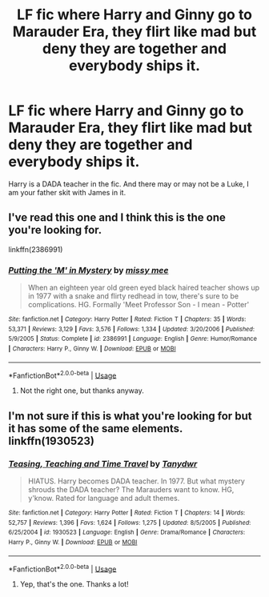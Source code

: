 #+TITLE: LF fic where Harry and Ginny go to Marauder Era, they flirt like mad but deny they are together and everybody ships it.

* LF fic where Harry and Ginny go to Marauder Era, they flirt like mad but deny they are together and everybody ships it.
:PROPERTIES:
:Author: blackhole_124
:Score: 1
:DateUnix: 1563562813.0
:DateShort: 2019-Jul-19
:FlairText: What's That Fic?
:END:
Harry is a DADA teacher in the fic. And there may or may not be a Luke, I am your father skit with James in it.


** I've read this one and I think this is the one you're looking for.

linkffn(2386991)
:PROPERTIES:
:Author: shillecce
:Score: 2
:DateUnix: 1563563729.0
:DateShort: 2019-Jul-19
:END:

*** [[https://www.fanfiction.net/s/2386991/1/][*/Putting the 'M' in Mystery/*]] by [[https://www.fanfiction.net/u/769883/missy-mee][/missy mee/]]

#+begin_quote
  When an eighteen year old green eyed black haired teacher shows up in 1977 with a snake and flirty redhead in tow, there's sure to be complications. HG. Formally 'Meet Professor Son - I mean - Potter'
#+end_quote

^{/Site/:} ^{fanfiction.net} ^{*|*} ^{/Category/:} ^{Harry} ^{Potter} ^{*|*} ^{/Rated/:} ^{Fiction} ^{T} ^{*|*} ^{/Chapters/:} ^{35} ^{*|*} ^{/Words/:} ^{53,371} ^{*|*} ^{/Reviews/:} ^{3,129} ^{*|*} ^{/Favs/:} ^{3,576} ^{*|*} ^{/Follows/:} ^{1,334} ^{*|*} ^{/Updated/:} ^{3/20/2006} ^{*|*} ^{/Published/:} ^{5/9/2005} ^{*|*} ^{/Status/:} ^{Complete} ^{*|*} ^{/id/:} ^{2386991} ^{*|*} ^{/Language/:} ^{English} ^{*|*} ^{/Genre/:} ^{Humor/Romance} ^{*|*} ^{/Characters/:} ^{Harry} ^{P.,} ^{Ginny} ^{W.} ^{*|*} ^{/Download/:} ^{[[http://www.ff2ebook.com/old/ffn-bot/index.php?id=2386991&source=ff&filetype=epub][EPUB]]} ^{or} ^{[[http://www.ff2ebook.com/old/ffn-bot/index.php?id=2386991&source=ff&filetype=mobi][MOBI]]}

--------------

*FanfictionBot*^{2.0.0-beta} | [[https://github.com/tusing/reddit-ffn-bot/wiki/Usage][Usage]]
:PROPERTIES:
:Author: FanfictionBot
:Score: 1
:DateUnix: 1563563746.0
:DateShort: 2019-Jul-19
:END:

**** Not the right one, but thanks anyway.
:PROPERTIES:
:Author: blackhole_124
:Score: 1
:DateUnix: 1563564503.0
:DateShort: 2019-Jul-19
:END:


** I'm not sure if this is what you're looking for but it has some of the same elements. linkffn(1930523)
:PROPERTIES:
:Author: shillecce
:Score: 1
:DateUnix: 1563563206.0
:DateShort: 2019-Jul-19
:END:

*** [[https://www.fanfiction.net/s/1930523/1/][*/Teasing, Teaching and Time Travel/*]] by [[https://www.fanfiction.net/u/519366/Tanydwr][/Tanydwr/]]

#+begin_quote
  HIATUS. Harry becomes DADA teacher. In 1977. But what mystery shrouds the DADA teacher? The Marauders want to know. HG, y'know. Rated for language and adult themes.
#+end_quote

^{/Site/:} ^{fanfiction.net} ^{*|*} ^{/Category/:} ^{Harry} ^{Potter} ^{*|*} ^{/Rated/:} ^{Fiction} ^{T} ^{*|*} ^{/Chapters/:} ^{14} ^{*|*} ^{/Words/:} ^{52,757} ^{*|*} ^{/Reviews/:} ^{1,396} ^{*|*} ^{/Favs/:} ^{1,624} ^{*|*} ^{/Follows/:} ^{1,275} ^{*|*} ^{/Updated/:} ^{8/5/2005} ^{*|*} ^{/Published/:} ^{6/25/2004} ^{*|*} ^{/id/:} ^{1930523} ^{*|*} ^{/Language/:} ^{English} ^{*|*} ^{/Genre/:} ^{Drama/Romance} ^{*|*} ^{/Characters/:} ^{Harry} ^{P.,} ^{Ginny} ^{W.} ^{*|*} ^{/Download/:} ^{[[http://www.ff2ebook.com/old/ffn-bot/index.php?id=1930523&source=ff&filetype=epub][EPUB]]} ^{or} ^{[[http://www.ff2ebook.com/old/ffn-bot/index.php?id=1930523&source=ff&filetype=mobi][MOBI]]}

--------------

*FanfictionBot*^{2.0.0-beta} | [[https://github.com/tusing/reddit-ffn-bot/wiki/Usage][Usage]]
:PROPERTIES:
:Author: FanfictionBot
:Score: 0
:DateUnix: 1563563223.0
:DateShort: 2019-Jul-19
:END:

**** Yep, that's the one. Thanks a lot!
:PROPERTIES:
:Author: blackhole_124
:Score: 1
:DateUnix: 1563564483.0
:DateShort: 2019-Jul-19
:END:
